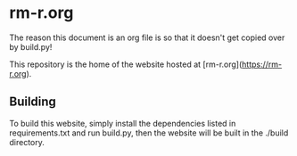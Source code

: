 * rm-r.org

The reason this document is an org file is so that it doesn't get copied over by build.py!

This repository is the home of the website hosted at [rm-r.org](https://rm-r.org).


** Building

To build this website, simply install the dependencies listed in requirements.txt and run build.py, then the website will be built in the ./build directory.
